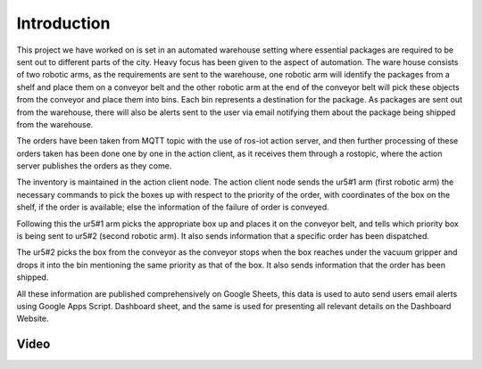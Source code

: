 Introduction
============

This project we have worked on is set in an automated warehouse setting where essential packages are required to be sent out to different parts of the city. Heavy focus has been given to the aspect of automation. The ware house consists of two robotic arms, as the requirements are sent to the warehouse, one robotic arm will identify the packages from a shelf and place them on a conveyor belt and the other robotic arm at the end of the conveyor belt will pick these objects from the conveyor and place them into bins. Each bin represents a destination for the package. As packages are sent out from the warehouse, there will also be alerts sent to the user via email notifying them about the package being shipped from the warehouse.

The orders have been taken from MQTT topic with the use of ros-iot action server, and then further processing of these orders taken has been done one by one in the action client, as it receives them through a rostopic, where the action server publishes the orders as they come.

The inventory is maintained in the action client node. The action client node sends the ur5#1 arm (first robotic arm) the necessary commands to pick the boxes up with respect to the priority of the order, with coordinates of the box on the shelf, if the order is available; else the information of the failure of order is conveyed.

Following this the ur5#1 arm picks the appropriate box up and places it on the conveyor belt, and tells which priority box is being sent to ur5#2 (second robotic arm). It also sends information that a specific order has been dispatched.

The ur5#2 picks the box from the conveyor as the conveyor stops when the box reaches under the vacuum gripper and drops it into the bin mentioning the same priority as that of the box. It also sends information that the order has been shipped.

All these information are published comprehensively on Google Sheets, this data is used to auto send users email alerts using Google Apps Script. Dashboard sheet, and the same is used for presenting all relevant details on the Dashboard Website. 

Video
-----

.. raw:: html
    
   <iframe width="100%" height="400" src="https://www.youtube.com/embed/QIGFrAWsTJA" frameborder="0" allow="accelerometer; autoplay; clipboard-write; encrypted-media; gyroscope; picture-in-picture" allowfullscreen></iframe>